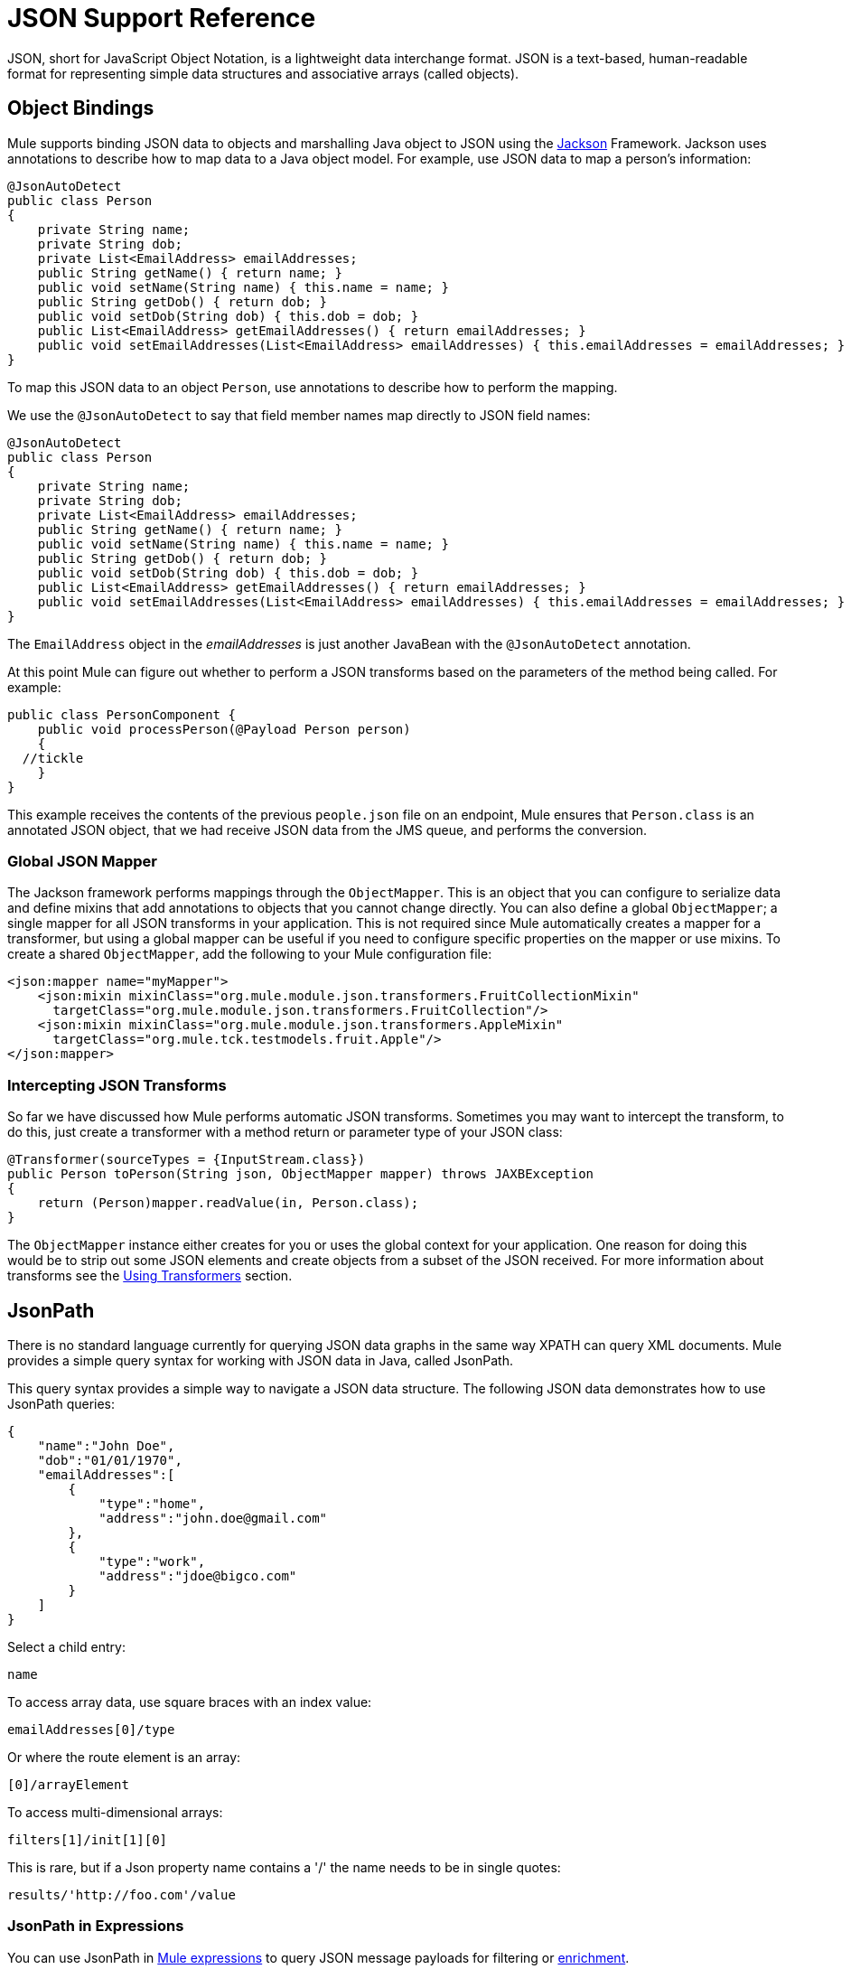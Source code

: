 = JSON Support Reference
:keywords: mule, studio, json, object notation
:page-aliases: 3.7@mule-runtime::json-module-reference.adoc

JSON, short for JavaScript Object Notation, is a lightweight data interchange format. JSON is a text-based, human-readable format for representing simple data structures and associative arrays (called objects).

== Object Bindings

Mule supports binding JSON data to objects and marshalling Java object to JSON using the https://github.com/codehaus/jackson[Jackson] Framework. Jackson uses annotations to describe how to map data to a Java object model. For example, use JSON data to map a person's information:

[source,java,linenums]
----
@JsonAutoDetect
public class Person
{
    private String name;
    private String dob;
    private List<EmailAddress> emailAddresses;
    public String getName() { return name; }
    public void setName(String name) { this.name = name; }
    public String getDob() { return dob; }
    public void setDob(String dob) { this.dob = dob; }
    public List<EmailAddress> getEmailAddresses() { return emailAddresses; }
    public void setEmailAddresses(List<EmailAddress> emailAddresses) { this.emailAddresses = emailAddresses; }
}
----

To map this JSON data to an object `Person`, use annotations to describe how to perform the mapping.

We use the `@JsonAutoDetect` to say that field member names map directly to JSON field names:

[source,java,linenums]
----
@JsonAutoDetect
public class Person
{
    private String name;
    private String dob;
    private List<EmailAddress> emailAddresses;
    public String getName() { return name; }
    public void setName(String name) { this.name = name; }
    public String getDob() { return dob; }
    public void setDob(String dob) { this.dob = dob; }
    public List<EmailAddress> getEmailAddresses() { return emailAddresses; }
    public void setEmailAddresses(List<EmailAddress> emailAddresses) { this.emailAddresses = emailAddresses; }
}
----

The `EmailAddress` object in the _emailAddresses_ is just another JavaBean with the `@JsonAutoDetect` annotation.

At this point Mule can figure out whether to perform a JSON transforms based on the parameters of the method being called. For example:

[source,java,linenums]
----
public class PersonComponent {
    public void processPerson(@Payload Person person)
    {
  //tickle
    }
}
----

This example receives the contents of the previous `people.json` file on an endpoint, Mule ensures that `Person.class` is an annotated JSON object, that we had receive JSON data from the JMS queue, and performs the conversion.

=== Global JSON Mapper

The Jackson framework performs mappings through the `ObjectMapper`. This is an object that you can configure to serialize data and define mixins that add annotations to objects that you cannot change directly. You can also define a global `ObjectMapper`; a single mapper for all JSON transforms in your application. This is not required since Mule automatically creates a mapper for a transformer, but using a global mapper can be useful if you need to configure specific properties on the mapper or use mixins. To create a shared `ObjectMapper`, add the following to your Mule configuration file:

[source,xml,linenums]
----
<json:mapper name="myMapper">
    <json:mixin mixinClass="org.mule.module.json.transformers.FruitCollectionMixin"
      targetClass="org.mule.module.json.transformers.FruitCollection"/>
    <json:mixin mixinClass="org.mule.module.json.transformers.AppleMixin"
      targetClass="org.mule.tck.testmodels.fruit.Apple"/>
</json:mapper>
----

=== Intercepting JSON Transforms

So far we have discussed how Mule performs automatic JSON transforms. Sometimes you may want to intercept the transform, to do this, just create a transformer with a method return or parameter type of your JSON class:

[source,java,linenums]
----
@Transformer(sourceTypes = {InputStream.class})
public Person toPerson(String json, ObjectMapper mapper) throws JAXBException
{
    return (Person)mapper.readValue(in, Person.class);
}
----

The `ObjectMapper` instance either creates for you or uses the global context for your application. One reason for doing this would be to strip out some JSON elements and create objects from a subset of the JSON received. For more information about transforms see the xref:3.7@mule-runtime::using-transformers.adoc[Using Transformers] section.

== JsonPath

There is no standard language currently for querying JSON data graphs in the same way XPATH can query XML documents. Mule provides a simple query syntax for working with JSON data in Java, called JsonPath.

This query syntax provides a simple way to navigate a JSON data structure. The following JSON data demonstrates how to use JsonPath queries:

[source,java,linenums]
----
{
    "name":"John Doe",
    "dob":"01/01/1970",
    "emailAddresses":[
        {
            "type":"home",
            "address":"john.doe@gmail.com"
        },
        {
            "type":"work",
            "address":"jdoe@bigco.com"
        }
    ]
}
----

Select a child entry:

----
name
----

To access array data, use square braces with an index value:

----
emailAddresses[0]/type
----

Or where the route element is an array:

----
[0]/arrayElement
----

To access multi-dimensional arrays:

----
filters[1]/init[1][0]
----

This is rare, but if a Json property name contains a '/' the name needs to be in single quotes:

----
results/'http://foo.com'/value
----

=== JsonPath in Expressions

You can use JsonPath in xref:3.7@mule-runtime::mule-expression-language-mel.adoc[Mule expressions] to query JSON message payloads for filtering or xref:3.7@mule-runtime::message-enricher.adoc[enrichment].

For example, to use JsonPath to perform content based routing:

[source,xml,linenums]
----
<choice>
  <when expression="emailAddresses[0]/type = 'home'" evaluator="json">
    <append-string-transformer message="Home address is #[json:emailAddresses[0]/address]" />
  </when>
  <when expression="emailAddresses[0]/type = 'work'" evaluator="json">
    <append-string-transformer message="Work address is #[json:emailAddresses[0]/address]" />
  </when>
  <otherwise>
    <append-string-transformer message=" No email address found" />
  </otherwise>
</choice>
----

The expression evaluator name is 'json', the expression is any valid JsonPath expression.

When doing boolean expressions such as in the example above, operators are supported:

[%header,cols="10,90"]
|===
|Operator |Example
|*=* a|
----
emailAddresses[0]/type = 'foo' or emailAddresses[0]/flag = true
----
|*!=* a|
----
emailAddresses[0]/type != null or emailAddresses[0]/flag != false
----
|===

String comparisons need to be in single quotes, 'null' is recognized as null, and boolean comparisons are supported. If checking numeric values just treat them as a string.

== Configuration Reference

== JSON Module

The JSON module contains a number of tools to help you read, transform, and write JSON.

=== Transformers

These are transformers specific to this transport. Note that these are added automatically to the Mule registry at start up. When doing automatic transformations these are included when searching for the correct transformers.

[%header%autowidth.spread]
|===
|Name |Description
|`json-to-object-transformer` |A transformer that converts a JSON encoded object graph to a java object. The object type is determined by the 'returnClass' attribute. Note that this transformers supports Arrays and Lists. For example, to convert a JSON string to an array of org.foo.Person, set the `returnClass=org.foo.Person[]`. The JSON engine can be configured using the jsonConfig attribute. This is an object reference to an instance of: net.sf.json.JsonConfig. This can be created as a spring bean.
|`json-to-xml-transformer` |Converts a JSON string to an XML string
|`xml-to-json-transformer` |Converts an XML string to a JSON string
|`json-xslt-transformer` |Uses XSLT to transform a JSON string
|`object-to-json-transformer` |Converts a java object to a JSON encoded object that can be consumed by other languages such as Javascript or Ruby. The JSON Object mapper can be configured using the `mapper-ref` attribute. This is an object reference to an instance of: `org.codehaus.jackson.Mapper`. This can be created as a spring bean. Usually the default mapper is sufficient. Often users configure exclusions or inclusions when serializing objects. This can be done by using the Jackson annotations directly on the object (see http://mvnrepository.com/artifact/org.codehaus.jackson/jackson-mapper-asl[Data Mapper For Jackson]) If it is not possible to annotate the object directly, mixins can be used to add annotations to an object using AOP. There is a good description of this method in http://www.cowtowncoder.com/blog/archives/08-01-2009_08-31-2009.html[Processing non-standard "JSON"]. To configure mixins for your objects, either configure the `mapper-ref` attribute or register them with the transformer using the <serialization-mixin> element. The returnClass for this transformer is usually `java.lang.String`, `byte[]` can also be used. At this time the transformer does not support streaming.
|===

=== Filters

Filters can be used to control what data is allowed to continue in a flow.

[%header%autowidth.spread]
|===
|Name |Description
|`is-json-filter` |A filter that determines if the current message payload is a JSON encoded message.
|`json-schema-validation-filter` |Validate JSON against an XML schema. This element is deprecated. Use `validate-schema` instead
|===

== Validate schema

Validates that the message payload represents a Json compliant with a +
 given Json schema.

=== Attributes of validate-schema

[%header%autowidth.spread]
|===
|Name |Description
|`schemaLocation` |The location in which the schema to validate against is to be found. This attribute supports URI representations such as `http://org.mule/schema.json` or `resource:/schema.json`. It also supports a most common classpath reference such as simply `schema.json`. +
*Type*: `string` +
*Required*: yes +
*Default*: none
|`dereferencing` |Draft v4 defines two dereferencing modes: canonical and inline. Canonical is the default option but INLINE can also be specified. When validating a v3 draft this attribute is ignored. +
*Type*: `dereferencingType` +
*Required*: yes +
*Default*: `CANONICAL`
|===

=== Child Elements of validate-schema

[%header%autowidth.spread]
|===
|Name |Cardinality |Description
|`schema-redirects` |0..1 |Allows to redirect any given URI in the Schema (or even the schema location itself) to any other specific URI. The most common use case for this feature is to map external namespace URIs without the need to a local resource
|===

== Mapper

The Jackson mapper to use with a JSON transformer. This isn't required but can be used to configure mixins on the mapper.

=== Attributes of mapper

[%header%autowidth.spread]
|===
|Name |Description
|`name` |The name of the mapper that is used to make a reference to it by the transformer elements. +
*Type*: `string` +
*Required*: yes +
*Default*: none
|===

=== Child Elements of mapper

[%header%autowidth.spread]
|===
|Name |Cardinality |Description
|`mixin` |0..1 |
|===